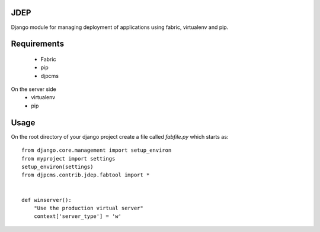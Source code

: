 JDEP
===================

Django module for managing deployment of applications using fabric, virtualenv and pip.


Requirements
=========================
 * Fabric
 * pip
 * djpcms
 
On the server side
 * virtualenv
 * pip

 
Usage
==================
On the root directory of your django project create a file called `fabfile.py` which starts as::

    from django.core.management import setup_environ
    from myproject import settings
    setup_environ(settings)
    from djpcms.contrib.jdep.fabtool import *
    
    
    def winserver():
        "Use the production virtual server"
        context['server_type'] = 'w'